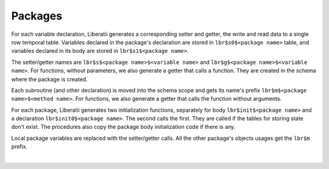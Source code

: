.. _packages:


Packages
++++++++

For each variable declaration, Liberatii generates a corresponding setter and getter, the write and read data to a single row temporal 
table. Variables declared in the package's declaration are stored in ``lbr$s0$<package name>`` table, and variables declared in its body are stored in ``lbr$s1$<package name>``. 

The setter/getter names are ``lbr$s$<package name>$<variable name>`` and ``lbr$g$<package name>$<variable name>``. For functions, without parameters, we also generate a getter that calls a function. They are created in the schema where the package is created. 

Each subroutine (and other declaration) is moved into the schema scope and gets its name's prefix ``lbr$m$<package name>$<method name>``. For functions, we also generate a getter that calls the function without arguments.

For each package, Liberatii generates two initialization functions, separately for body ``lbr$init$<package name>`` and a declaration ``lbr$init0$<package name>``. The second calls the first. They are called if the tables for storing state don't exist. The procedures also copy the package body initialization code if there is any.

Local package variables are replaced with the setter/getter calls. All the other package's objects usages get the ``lbr$m`` prefix.

|

